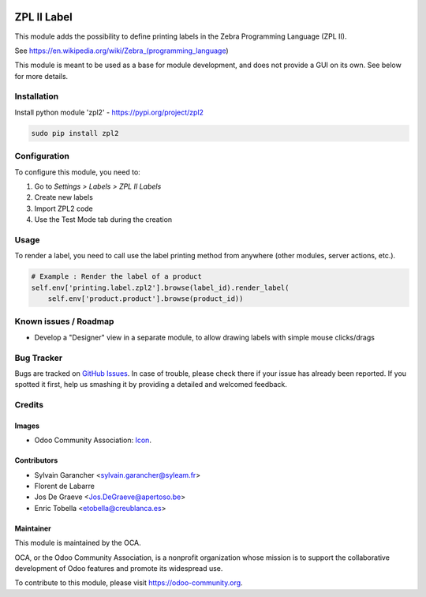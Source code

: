 .. image:: https://img.shields.io/badge/licence-AGPL--3-blue.svg
   :target: http://www.gnu.org/licenses/agpl-3.0-standalone.html
   :alt: License: AGPL-3

============
ZPL II Label
============

This module adds the possibility to define printing labels in the
Zebra Programming Language (ZPL II).

See https://en.wikipedia.org/wiki/Zebra_(programming_language)

This module is meant to be used as a base for module development, and does
not provide a GUI on its own. See below for more details.

Installation
============

Install python module 'zpl2' - https://pypi.org/project/zpl2

.. code-block:: bash

   sudo pip install zpl2


Configuration
=============

To configure this module, you need to:

#. Go to *Settings > Labels > ZPL II Labels*
#. Create new labels
#. Import ZPL2 code
#. Use the Test Mode tab during the creation

Usage
=====

To render a label, you need to call use the label printing method from
anywhere (other modules, server actions, etc.).

.. code-block:: python

    # Example : Render the label of a product
    self.env['printing.label.zpl2'].browse(label_id).render_label(
        self.env['product.product'].browse(product_id))

.. image:: https://odoo-community.org/website/image/ir.attachment/5784_f2813bd/datas
   :alt: Try me on Runbot
   :target: https://runbot.odoo-community.org/runbot/144/11.0

Known issues / Roadmap
======================

* Develop a "Designer" view in a separate module, to allow drawing labels
  with simple mouse clicks/drags

Bug Tracker
===========

Bugs are tracked on `GitHub Issues
<https://github.com/OCA/report-print-send/issues>`_. In case of trouble, please
check there if your issue has already been reported. If you spotted it first,
help us smashing it by providing a detailed and welcomed feedback.

Credits
=======

Images
------

* Odoo Community Association: `Icon <https://github.com/OCA/maintainer-tools/blob/master/template/module/static/description/icon.svg>`_.

Contributors
------------

* Sylvain Garancher <sylvain.garancher@syleam.fr>
* Florent de Labarre
* Jos De Graeve <Jos.DeGraeve@apertoso.be>
* Enric Tobella <etobella@creublanca.es>

Maintainer
----------

.. image:: https://odoo-community.org/logo.png
   :alt: Odoo Community Association
   :target: https://odoo-community.org

This module is maintained by the OCA.

OCA, or the Odoo Community Association, is a nonprofit organization whose
mission is to support the collaborative development of Odoo features and
promote its widespread use.

To contribute to this module, please visit https://odoo-community.org.
